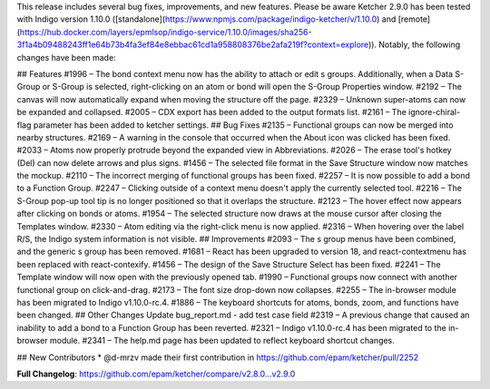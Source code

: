 This release includes several bug fixes, improvements, and new features. Please be aware Ketcher 2.9.0 has been tested with Indigo version 1.10.0 ([standalone](https://www.npmjs.com/package/indigo-ketcher/v/1.10.0) and [remote](https://hub.docker.com/layers/epmlsop/indigo-service/1.10.0/images/sha256-3f1a4b09488243ff1e64b73b4fa3ef84e8ebbac61cd1a958808376be2afa219f?context=explore)).
Notably, the following changes have been made:

## Features
#1996 – The bond context menu now has the ability to attach or edit s groups. Additionally, when a Data S-Group or S-Group is selected, right-clicking on an atom or bond will open the S-Group Properties window.
#2192 – The canvas will now automatically expand when moving the structure off the page.
#2329 – Unknown super-atoms can now be expanded and collapsed.
#2005 – CDX export has been added to the output formats list.
#2161 – The ignore-chiral-flag parameter has been added to ketcher settings.
## Bug Fixes
#2135 – Functional groups can now be merged into nearby structures.
#2169 – A warning in the console that occurred when the About icon was clicked has been fixed.
#2033 – Atoms now properly protrude beyond the expanded view in Abbreviations.
#2026 – The erase tool's hotkey (Del) can now delete arrows and plus signs.
#1456 – The selected file format in the Save Structure window now matches the mockup.
#2110 – The incorrect merging of functional groups has been fixed.
#2257 – It is now possible to add a bond to a Function Group.
#2247 – Clicking outside of a context menu doesn't apply the currently selected tool.
#2216 – The S-Group pop-up tool tip is no longer positioned so that it overlaps the structure.
#2123 – The hover effect now appears after clicking on bonds or atoms.
#1954 – The selected structure now draws at the mouse cursor after closing the Templates window.
#2330 – Atom editing via the right-click menu is now applied.
#2316 – When hovering over the label R/S, the Indigo system information is not visible.
## Improvements
#2093 – The s group menus have been combined, and the generic s group has been removed.
#1681 – React has been upgraded to version 18, and react-contextmenu has been replaced with react-contexify.
#1456 – The design of the Save Structure Select has been fixed.
#2241 – The Template window will now open with the previously opened tab.
#1990 – Functional groups now connect with another functional group on click-and-drag.
#2173 – The font size drop-down now collapses.
#2255 – The in-browser module has been migrated to Indigo v1.10.0-rc.4.
#1886 – The keyboard shortcuts for atoms, bonds, zoom, and functions have been changed.
## Other Changes
Update bug_report.md - add test case field
#2319 – A previous change that caused an inability to add a bond to a Function Group has been reverted.
#2321 – Indigo v1.10.0-rc.4 has been migrated to the in-browser module.
#2341 – The help.md page has been updated to reflect keyboard shortcut changes.

## New Contributors
* @d-mrzv made their first contribution in https://github.com/epam/ketcher/pull/2252

**Full Changelog**: https://github.com/epam/ketcher/compare/v2.8.0...v2.9.0